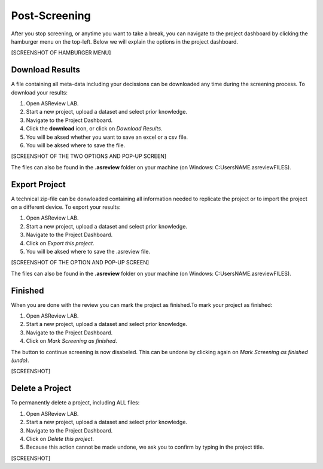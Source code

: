Post-Screening
==============

After you stop screening, or anytime you want to take a break, you can
navigate to the project dashboard by clicking the hamburger menu on the
top-left. Below we will explain the options in the project dashboard. 

[SCREENSHOT OF HAMBURGER MENU]



Download Results
----------------


A file containing all meta-data including your decissions can be downloaded
any time during the screening process. To download your results:

1. Open ASReview LAB.
2. Start a new project, upload a dataset and select prior knowledge.
3. Navigate to the Project Dashboard.
4. Click the **download** icon, or click on *Download Results*.
5. You will be aksed whether you want to save an excel or a csv file. 
6. You will be aksed where to save the file. 

[SCREENSHOT OF THE TWO OPTIONS AND POP-UP SCREEN]

The files can also be found in the **.asreview** folder on your machine
(on Windows: C:\Users\NAME\.asreview\FILES).


Export Project
--------------

A technical zip-file can be donwloaded containing all information needed to
replicate the project or to import the project on a different device. To
export your results:

1. Open ASReview LAB.
2. Start a new project, upload a dataset and select prior knowledge.
3. Navigate to the Project Dashboard.
4. Click on *Export this project*.
5. You will be aksed where to save the .asreview file.


[SCREENSHOT OF THE OPTION AND POP-UP SCREEN]

The files can also be found in the **.asreview** folder on your machine
(on Windows: C:\Users\NAME\.asreview\FILES).

Finished
--------

When you are done with the review you can mark the project as finished.To mark your project as
finished:

1. Open ASReview LAB.
2. Start a new project, upload a dataset and select prior knowledge.
3. Navigate to the Project Dashboard.
4. Click on *Mark Screening as finished*.

The button to continue screening is now disabeled. This can be undone by
clicking again on *Mark Screening as finished (undo)*.

[SCREENSHOT]


Delete a Project
----------------


To permanently delete a project, including ALL files:


1. Open ASReview LAB.
2. Start a new project, upload a dataset and select prior knowledge.
3. Navigate to the Project Dashboard.
4. Click on *Delete this project*.
5. Because this action cannot be made undone, we ask you to confirm by typing in the project title.

[SCREENSHOT]



